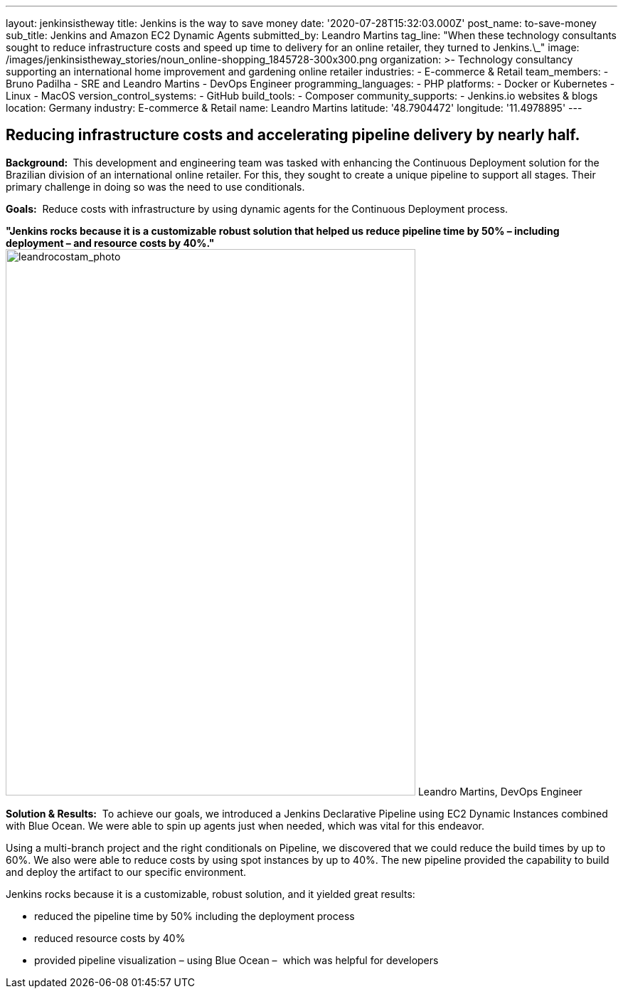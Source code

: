 ---
layout: jenkinsistheway
title: Jenkins is the way to save money
date: '2020-07-28T15:32:03.000Z'
post_name: to-save-money
sub_title: Jenkins and Amazon EC2 Dynamic Agents
submitted_by: Leandro Martins
tag_line: "When these technology consultants sought to reduce infrastructure costs and speed up time to delivery for an online retailer, they turned to Jenkins.\_"
image: /images/jenkinsistheway_stories/noun_online-shopping_1845728-300x300.png
organization: >-
  Technology consultancy supporting an international home improvement and
  gardening online retailer
industries:
  - E-commerce & Retail
team_members:
  - Bruno Padilha
  - SRE and Leandro Martins
  - DevOps Engineer
programming_languages:
  - PHP
platforms:
  - Docker or Kubernetes
  - Linux
  - MacOS
version_control_systems:
  - GitHub
build_tools:
  - Composer
community_supports:
  - Jenkins.io websites & blogs
location: Germany
industry: E-commerce & Retail
name: Leandro Martins
latitude: '48.7904472'
longitude: '11.4978895'
---




== Reducing infrastructure costs and accelerating pipeline delivery by nearly half.

*Background: * This development and engineering team was tasked with enhancing the Continuous Deployment solution for the Brazilian division of an international online retailer. For this, they sought to create a unique pipeline to support all stages. Their primary challenge in doing so was the need to use conditionals.

*Goals:*  Reduce costs with infrastructure by using dynamic agents for the Continuous Deployment process.

*"Jenkins rocks because it is a customizable robust solution that helped us reduce pipeline time by 50% – including deployment – and resource costs by 40%."* image:/images/jenkinsistheway_stories/leandrocostam_photo.jpeg[leandrocostam_photo,width=576,height=768] Leandro Martins, DevOps Engineer

*Solution & Results:*  To achieve our goals, we introduced a Jenkins Declarative Pipeline using EC2 Dynamic Instances combined with Blue Ocean. We were able to spin up agents just when needed, which was vital for this endeavor.

Using a multi-branch project and the right conditionals on Pipeline, we discovered that we could reduce the build times by up to 60%. We also were able to reduce costs by using spot instances by up to 40%. The new pipeline provided the capability to build and deploy the artifact to our specific environment.

Jenkins rocks because it is a customizable, robust solution, and it yielded great results:

* reduced the pipeline time by 50% including the deployment process
* reduced resource costs by 40%
* provided pipeline visualization – using Blue Ocean –  which was helpful for developers
